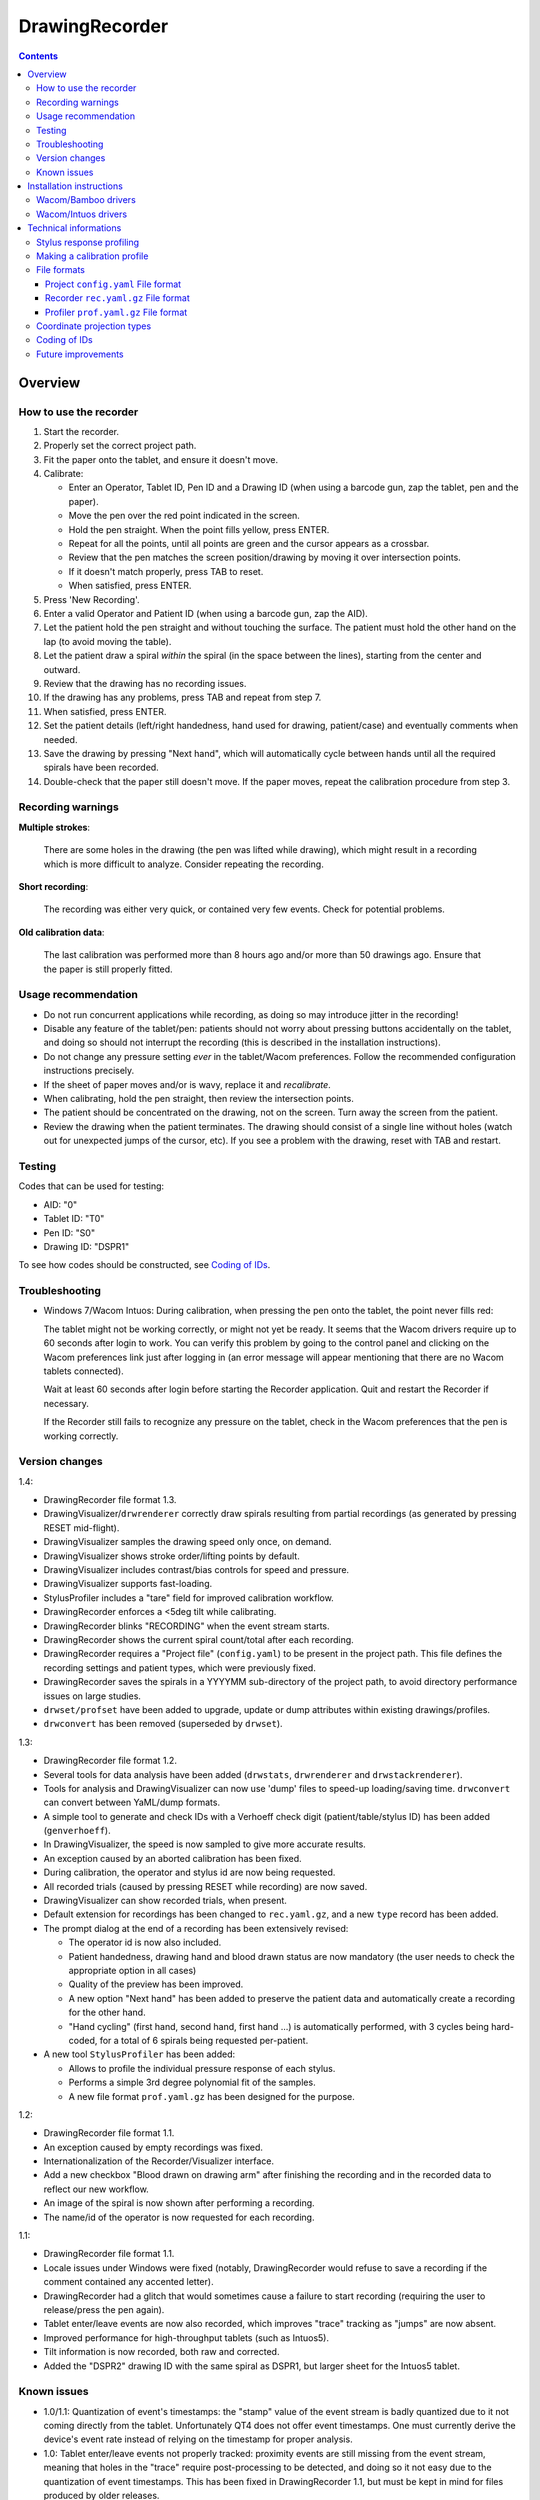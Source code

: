 DrawingRecorder
===============

.. contents::


Overview
--------

How to use the recorder
~~~~~~~~~~~~~~~~~~~~~~~

1. Start the recorder.
2. Properly set the correct project path.
3. Fit the paper onto the tablet, and ensure it doesn't move.
4. Calibrate:

   * Enter an Operator, Tablet ID, Pen ID and a Drawing ID (when using a
     barcode gun, zap the tablet, pen and the paper).
   * Move the pen over the red point indicated in the screen.
   * Hold the pen straight. When the point fills yellow, press ENTER.
   * Repeat for all the points, until all points are green and the cursor
     appears as a crossbar.
   * Review that the pen matches the screen position/drawing by moving it over
     intersection points.
   * If it doesn't match properly, press TAB to reset.
   * When satisfied, press ENTER.

5. Press 'New Recording'.
6. Enter a valid Operator and Patient ID (when using a barcode gun, zap the AID).
7. Let the patient hold the pen straight and without touching the surface.
   The patient must hold the other hand on the lap (to avoid moving the table).
8. Let the patient draw a spiral *within* the spiral (in the space between the
   lines), starting from the center and outward.
9. Review that the drawing has no recording issues.
10. If the drawing has any problems, press TAB and repeat from step 7.
11. When satisfied, press ENTER.
12. Set the patient details (left/right handedness, hand used for drawing,
    patient/case) and eventually comments when needed.
13. Save the drawing by pressing "Next hand", which will automatically cycle
    between hands until all the required spirals have been recorded.
14. Double-check that the paper still doesn't move. If the paper moves, repeat
    the calibration procedure from step 3.


Recording warnings
~~~~~~~~~~~~~~~~~~

**Multiple strokes**:

  There are some holes in the drawing (the pen was lifted while drawing), which
  might result in a recording which is more difficult to analyze. Consider
  repeating the recording.

**Short recording**:

  The recording was either very quick, or contained very few events. Check for
  potential problems.

**Old calibration data**:

  The last calibration was performed more than 8 hours ago and/or more than 50
  drawings ago. Ensure that the paper is still properly fitted.


Usage recommendation
~~~~~~~~~~~~~~~~~~~~

* Do not run concurrent applications while recording, as doing so may introduce
  jitter in the recording!
* Disable any feature of the tablet/pen: patients should not worry about
  pressing buttons accidentally on the tablet, and doing so should not
  interrupt the recording (this is described in the installation instructions).
* Do not change any pressure setting *ever* in the tablet/Wacom preferences.
  Follow the recommended configuration instructions precisely.
* If the sheet of paper moves and/or is wavy, replace it and *recalibrate*.
* When calibrating, hold the pen straight, then review the intersection points.
* The patient should be concentrated on the drawing, not on the screen.
  Turn away the screen from the patient.
* Review the drawing when the patient terminates. The drawing should consist of
  a single line without holes (watch out for unexpected jumps of the cursor,
  etc). If you see a problem with the drawing, reset with TAB and restart.


Testing
~~~~~~~

Codes that can be used for testing:

* AID: "0"
* Tablet ID: "T0"
* Pen ID: "S0"
* Drawing ID: "DSPR1"

To see how codes should be constructed, see `Coding of IDs`_.


Troubleshooting
~~~~~~~~~~~~~~~

* Windows 7/Wacom Intuos: During calibration, when pressing the pen onto the
  tablet, the point never fills red:

  The tablet might not be working correctly, or might not yet be ready. It
  seems that the Wacom drivers require up to 60 seconds after login to work.
  You can verify this problem by going to the control panel and clicking on the
  Wacom preferences link just after logging in (an error message will appear
  mentioning that there are no Wacom tablets connected).

  Wait at least 60 seconds after login before starting the Recorder
  application. Quit and restart the Recorder if necessary.

  If the Recorder still fails to recognize any pressure on the tablet, check in
  the Wacom preferences that the pen is working correctly.


Version changes
~~~~~~~~~~~~~~~

1.4:

* DrawingRecorder file format 1.3.
* DrawingVisualizer/``drwrenderer`` correctly draw spirals resulting from
  partial recordings (as generated by pressing RESET mid-flight).
* DrawingVisualizer samples the drawing speed only once, on demand.
* DrawingVisualizer shows stroke order/lifting points by default.
* DrawingVisualizer includes contrast/bias controls for speed and pressure.
* DrawingVisualizer supports fast-loading.
* StylusProfiler includes a "tare" field for improved calibration workflow.
* DrawingRecorder enforces a <5deg tilt while calibrating.
* DrawingRecorder blinks "RECORDING" when the event stream starts.
* DrawingRecorder shows the current spiral count/total after each recording.
* DrawingRecorder requires a "Project file" (``config.yaml``) to be present in
  the project path. This file defines the recording settings and patient types,
  which were previously fixed.
* DrawingRecorder saves the spirals in a YYYYMM sub-directory of the project
  path, to avoid directory performance issues on large studies.
* ``drwset/profset`` have been added to upgrade, update or dump attributes
  within existing drawings/profiles.
* ``drwconvert`` has been removed (superseded by ``drwset``).

1.3:

* DrawingRecorder file format 1.2.
* Several tools for data analysis have been added (``drwstats``,
  ``drwrenderer`` and ``drwstackrenderer``).
* Tools for analysis and DrawingVisualizer can now use 'dump' files to speed-up
  loading/saving time. ``drwconvert`` can convert between YaML/dump formats.
* A simple tool to generate and check IDs with a Verhoeff check digit
  (patient/table/stylus ID) has been added (``genverhoeff``).
* In DrawingVisualizer, the speed is now sampled to give more accurate results.
* An exception caused by an aborted calibration has been fixed.
* During calibration, the operator and stylus id are now being requested.
* All recorded trials (caused by pressing RESET while recording) are now saved.
* DrawingVisualizer can show recorded trials, when present.
* Default extension for recordings has been changed to ``rec.yaml.gz``, and a
  new ``type`` record has been added.
* The prompt dialog at the end of a recording has been extensively revised:

  + The operator id is now also included.
  + Patient handedness, drawing hand and blood drawn status are now mandatory
    (the user needs to check the appropriate option in all cases)
  + Quality of the preview has been improved.
  + A new option "Next hand" has been added to preserve the patient data and
    automatically create a recording for the other hand.
  + "Hand cycling" (first hand, second hand, first hand ...) is automatically
    performed, with 3 cycles being hard-coded, for a total of 6 spirals being
    requested per-patient.

* A new tool ``StylusProfiler`` has been added:

  + Allows to profile the individual pressure response of each stylus.
  + Performs a simple 3rd degree polynomial fit of the samples.
  + A new file format ``prof.yaml.gz`` has been designed for the purpose.

1.2:

* DrawingRecorder file format 1.1.
* An exception caused by empty recordings was fixed.
* Internationalization of the Recorder/Visualizer interface.
* Add a new checkbox "Blood drawn on drawing arm" after finishing the recording
  and in the recorded data to reflect our new workflow.
* An image of the spiral is now shown after performing a recording.
* The name/id of the operator is now requested for each recording.

1.1:

* DrawingRecorder file format 1.1.
* Locale issues under Windows were fixed (notably, DrawingRecorder would refuse
  to save a recording if the comment contained any accented letter).
* DrawingRecorder had a glitch that would sometimes cause a failure to start
  recording (requiring the user to release/press the pen again).
* Tablet enter/leave events are now also recorded, which improves "trace"
  tracking as "jumps" are now absent.
* Improved performance for high-throughput tablets (such as Intuos5).
* Tilt information is now recorded, both raw and corrected.
* Added the "DSPR2" drawing ID with the same spiral as DSPR1, but larger sheet
  for the Intuos5 tablet.


Known issues
~~~~~~~~~~~~

* 1.0/1.1: Quantization of event's timestamps: the "stamp" value of the event
  stream is badly quantized due to it not coming directly from the tablet.
  Unfortunately QT4 does not offer event timestamps. One must currently derive
  the device's event rate instead of relying on the timestamp for proper
  analysis.
* 1.0: Tablet enter/leave events not properly tracked: proximity events are
  still missing from the event stream, meaning that holes in the "trace"
  require post-processing to be detected, and doing so it not easy due to the
  quantization of event timestamps. This has been fixed in DrawingRecorder 1.1,
  but must be kept in mind for files produced by older releases.


Installation instructions
-------------------------

As an administrator, install in order:

- python 2.7 (python-2.7.3.msi)
- PyQt4 (PyQt-Py2.7-x86-gpl-4.9.4-1.exe)
- PyYAML (PyYAML-3.10.win32-py2.7.exe,
  use "Run as administrator" to avoid crashes during the setup)

Customize Windows 7 as follows:

- Control panel:

  + Pen & touch:

    - Pen options:

      * Disable press & hold
      * Disable visual feedback when touching screen

    - Flicks:

      * Disable flicks

  + Tablet PC settings:

    - Other:

      * Set left/right
      * Input panel settings:

	- Disable "For tablet pen input, show icon next to the text box"
	- Disable "Use the Input Panel tab"


Wacom/Bamboo drivers
~~~~~~~~~~~~~~~~~~~~

After performing the common installation/customization procedure, proceed by
installing in order:

- Wacom drivers (cons525-5a_int.exe)

Then customize the tablet preferences:

- Control panel:

  + Bamboo Preferences:

    - Tablet:

      * Set orientation
      * Disable all "Express Keys"

    - Pen:

      * Disable "Pan/scroll"
      * Mapping:

	- In a single-monitor setup, leave the default.
	- In a dual-monitor setup, set the pen to use the whole
	  area of the screen used for display.

    + Touch options:

      * Disable touch input


Wacom/Intuos drivers
~~~~~~~~~~~~~~~~~~~~

After performing the common installation/customization procedure, proceed by
installing in order:

* Wacom drivers (WacomTablet_634-3.exe)

After installing/rebooting, please move the pen *over* the tablet at least once
so that the Wacom driver shows it into the preferences.

Customize the tablet preferences as follows:

* Control panel:

  - Wacom Tablet Properties:

    + Options:

      * Disable "Pressure compatibility" (important!)

    + Tablet/Functions/All:

      * Express keys:

	+ Disable all "Express Keys"
	+ Disable "Show Express View"

      * Touch ring:

	+ Disable all corners
	+ Disable "Show touch ring setting"


    + Tablet/Touch/All:

      * Touch options:

	+ Disable touch input

    + Tablet/Grip pen/All:

      * Pen:

	+ Disable buttons (double/right click)

      * Eraser:

	+ Disable eraser

      * Mapping:

	+ Set orientation (usually "ExpressKeys Left")
	+ Screen area:

	  - In a single-monitor setup, leave the default.
	  - In a dual-monitor setup, set the pen to use the whole
	    area of the screen used for display.


Technical informations
----------------------

Stylus response profiling
~~~~~~~~~~~~~~~~~~~~~~~~~

The analysis modules will work with just the reported pressure, but for
comparable measures the real applied weight is required. ``StylusProfiler`` is
a simple tool that allows to build a response curve of the stylus.

.. important:: Never change the configuration settings for the stylus/tablet
  during the study; **especially** the settings for the pressure *feel*, as it
  would obviously make values incomparable.

Brand-new styluses will quickly drift between each single measurement, making
it impossible to get a reliable profile. The styluses need to be used for at
least ~20 recordings in order to get stable measurements.

It's recommended to perform a response profile as often as possible in order to
capture the response variability, especially during the first week of usage.
The analysis modules can load multiple profiles at different time points and
interpolate to get a reasonable estimate of the real weight.


Making a calibration profile
~~~~~~~~~~~~~~~~~~~~~~~~~~~~

Start ``StylusProfiler`` and insert the basic parameters (operator,
tablet/stylus ID).

The data can be inserted either manually (by setting both "Pressure" and
"Weight") or by inserting "Pressures" as directly measured by the tablet by
putting the stylus on top of the tablet. When the stylus is on the tablet the
mouse cannot be used (use the key accelerators or TAB to move between fields).

Insert a (0,0) data-point manually first.

Put the stylus on a scale and measure/enter its weight. Put the calibrator base
on the tablet, then put the stylus in it by dropping it 2cm above its resting
position (to reduce nib friction). The "Pressure" field is automatically
populated. Press "Add" once the pressure is stable. This first measurement
constitutes the lightest measurable pressure.

Put the stylus in the reversed pusher plate, then measure both on a scale.
Enable the "Tare" field by pressing the "T" button and enter the base weight
which will also serve for further measurements. Put the stylus/plate onto the
base. Enter "0" as a weight and add the data-point.

Use a liquid in a light plastic container (a regular plastic cup is fine) to
measure the response at 25g intervals in 2 ramps:

* Start by measuring from the base weight in 50g intervals until the upper
  limit is reached (the reported pressure is the closest < 1).
* Hold the base while applying heavy weights on the pusher plate.
* Restart from the base + 25g and measure the remaining data-points at 50g
  intervals.

This protocol will reduce cumulative errors introduced by the response drift in
the upper range. When measuring the reported pressure, be sure to release the
weight on top the stylus *quickly* (it's easily done by dropping the weight
from 1-2cm above the pusher plate).

An easy way to check each measurement for potential drift is to lift/drop the
pusher plate before applying the weight, and check that the previous reference
value is *still matching*.

After all the 25g intervals are taken, to measure weights lower than the pusher
plate, use the tubes 2, 1+4, 1+2+5 in sequence by placing them onto the stylus
and measuring pen+tubes together first on a scale, then onto the tablet. Be
sure to disable the "Tare" (these are direct measurements). Each tube
combination increases by approximately 10g.


File formats
~~~~~~~~~~~~

The file formats are stored in self-descriptive GZip-compressed YaML. GZip is
used both to conserve space (YaML is quite inefficient) and for check-summing
purposes.

To speed-up loading for repeated processing, ``drwset`` can be used to convert
an existing file into a "dump" object that loads faster. It's important to note
though that such dumps must not be used for distribution and are not compatible
across different versions.

``drwset/profset`` can also export raw, unprocessed values into tabular text
files for other (usually debugging) purposes.


Project ``config.yaml`` File format
^^^^^^^^^^^^^^^^^^^^^^^^^^^^^^^^^^^

The project configuration file is required to be present in the project
directory, where the recorded spirals are also stored. It must be named as
``config.yaml`` and includes recording settings, patient types and study
details which are used for all subsequent recordings.

A sample file (with explanatory comments) is included in
``recordings/config.yaml`` which details all the required keys. Copy/customize
this sample file as required.


Recorder ``rec.yaml.gz`` File format
^^^^^^^^^^^^^^^^^^^^^^^^^^^^^^^^^^^^

Keys related to drawing/calibration (all keys are mandatory):

* ``drawing/points``: contains a list of coordinate pairs (from now on: points)
  in "normalized drawing space" that represent the drawing as overlaid on the
  paper (the spiral itself).
* ``drawing/cpoints``: contains a list of points in "normalized drawing space".
  Each point is used as a calibration target, and is mapped to a different
  coordinate space in ``calibration/cpoints`` at the same list index.
* ``calibration/cpoints``: contains a list of points, with each point being a
  calibration target for ``drawing/cpoints`` but in the same coordinate space
  as ``recording/events/cdraw``.
* ``recording/events``: each event has at least two point pairs: ``cdraw`` and
  ``ctrans``:

  + ``cdraw``: points in the same coordinate space as ``calibration/cpoints``.
  + ``ctrans``: points in recorder's internal viewing space.

* ``recording/rect_drawing``: contains the screen quadrilateral in the same
  coordinate space as ``calibration/cpoints``.
* ``recording/rect_trans``:  contains the screen quadrilateral in the same
  coordinate space as ``recording/events/ctrans``.
* ``recording/rect_size``: the size of the screen (in pixels) during the
  recording.

Ancillary data (all keys are mandatory):

* ``format``: file format version (1.* describes this format)
* ``version``: application version
* ``aid``: patient AID
* ``drawing/id``: drawing ID
* ``drawing/str``: drawing description (redundant for human readability)
* ``calibration/tablet_id``: tablet ID used for calibration
* ``calibration/stamp``: timestamp of the last calibration
* ``calibration_age``: number of drawings since the last calibration
* ``recording/session_start``: timestamp of the start of the session (when the
  recording window is initially shown)
* ``recording/retries``: number of attempts required for a correct recording
* ``recording/strokes``: number of strokes in the recording (redundant for
  human readability)
* ``pat_type``: patient type
* ``pat_handedness``: patient handedness
* ``pat_hand``: patient hand
* ``comments``: free text comment for the recording

Chunks introduced with format 1.1:

* ``recording/events``:

  + ``tdraw`` (optional): *uncorrected* x/y tilt information expressed in +/-
    0-60 degrees for each axis.
  + ``ttrans`` (optional): rotation-adjusted x/y tilt information.

* ``extra_data``:

  + ``blood_drawn`` (optional): reflects the new "Blood drawn on drawing arm"
    introduced in DrawingRecorder 1.2.
  + ``operator`` (optional): the name of the operator assisting during the
    recording (introduced in DrawingRecorder 1.2, moved in 1.4).

Chunks introduced with format 1.2:

* ``type``: to distinguish file types (recording/profiles), type has been
  added, and needs to be ``rec`` when present.
* ``calibration/stylus_id``: stylus ID (introduced in DrawingRecorder 1.3)
* ``calibration/operator``: operator performing the calibration (introduced in
  DrawingRecorder 1.3)
* ``recording/retries_events``: An ''array'' of events with the same data and
  format as ``recording/events``, one for each trial during the recording.
  ``recording/retries`` is just the length of this array + 1 (for backward
  compatibility).
* ``pat_hand_cnt``: number of hands the patient is able to draw with.
* ``cycle``: cycle number in a single recording session.

Chunks introduced with format 1.3:

* ``ts_created``: drawing creation timestamp
* ``ts_updated``: drawing update (last change) timestamp
* ``operator``: the name of the operator assisting during the
  recording (moved from ``extra_data/operator`` in DrawingRecorder 1.4).

* ``extra_data``:

  These fields were introduced in DrawingRecorder 1.4 and moved in 1.5:

  + ``orig_format``: original file format version before the file has been
    re-saved. This field is created by ``drwset`` when a file has been
    upgraded from an older format, and is never overwritten.
  + ``orig_version``: original application version version before the file has
    been re-saved. This field is created by ``drwset`` when a file has been
    upgraded from an older format, and is never overwritten.
  + ``orig_pat_type``: original patient type before being modified by
    ``drwset``. This field is created by ``drwset`` when the patient type has been
    manually reset and is never overwritten.

Chunks introduced with format 1.4:

* ``extra_data/orig``:

  Dictionary of initial values which have been changed when writing/updating an
  existing file. Existing values are never replaced. Keys include:

  + ``format`` moved from ``extra_data/orig_format`` in DrawingRecorder 1.5.
  + ``version`` moved from ``extra_data/orig_version`` in DrawingRecorder 1.5.
  + Any field name from the output of ``drwstats``.


Profiler ``prof.yaml.gz`` File format
^^^^^^^^^^^^^^^^^^^^^^^^^^^^^^^^^^^^^

Keys related to the profile (all keys are mandatory):

* ``data``: list of data points, where each point contains:

  + ``press``: stylus pressure reported
  + ``weight``: applied weight

* ``fit``: 3rd degree polynomial fit of the response curve. Can be ``null``.

Ancillary data (all keys are mandatory):

* ``format``: file format version (1.* describes this format)
* ``type``: "prof".
* ``version``: application version
* ``tablet_id``: tablet ID used for calibration
* ``operator``: the name of the operator performing the calibration
* ``stylus_id``: stylus ID currently being profiled
* ``ts_created``: profile creation timestamp
* ``ts_updated``: profile update (last change) timestamp
* ``extra_data``: provisional dictionary for arbitrary data.


Coordinate projection types
~~~~~~~~~~~~~~~~~~~~~~~~~~~

Several coordinate types and transformations are stored in the file itself.

Coordinates that come directly from the tablet are mapped onto the screen (with
range 0x0 to screen's WxH). Since the tablet has a higher resolution than that
of the screen, the resulting coordinates are floating point.

When the user draws on the tablet during the calibration, the coordinates are
re-mapped so that the center of the tablet matches center of the drawing with
an unit-less scale and a square aspect ratio. This is the "drawing space" (as
stored in ``calibration/cpoints`` and ``recording/events/cdraw``).

The "normalized drawing space" uses information from the calibration points to
map the drawing to the unit length *and* direction using an affine transform.
By using such mapping it's possible to reconstruct the original drawing unit.


Coding of IDs
~~~~~~~~~~~~~

AID codes in the spirography software must be an all-numeric Verhoeff code. "0"
can be used here for testing purposes (which is still valid Verhoeff).

A tablet ID follows the pattern ``Txxxyyyz`` where:

* ``T``: mandatory
* ``xxx``: study code
* ``yyy``: incremental code
* ``z``: Verhoeff check digit

"T0" can be used for testing purposes.

A pen/stylus ID follows the pattern ``Sxxxyyyz`` where:

* ``S``: mandatory
* ``xxx``: study code
* ``yyy``: incremental code
* ``z``: Verhoeff check digit

"S0" can be used for testing purposes.

All drawing IDs currently begin with D have the structure ``Dxxxy``, where:

* ``D``: mandatory
* ``xxx``: drawing type
* ``y``: drawing number

Drawing IDs do not require a Verhoeff check digit, as the list of IDs is always
know to the recorder module.

The blueprints for the drawings are stored in the "drw/" directory in the
source code. Each drawing type is currently handled by a separated drawing
module, since the module itself contains the logic for proper calibration.


Future improvements
~~~~~~~~~~~~~~~~~~~

* Either fix PyQt4 to supplement device's timestamp to the QTabletEvent class,
  or use the pyglet's "wintab" module on Windows, which doesn't require
  re-compiling/patching PyQt.
* More drawing types (CCW, two spiral module, etc).
* Multiple drawings in a single session require rethinking a bit the output
  format (drawing/points needs to be a list of lists) and recording itself (do
  we want to perform drawing separation ourselves, or not?).
* Implement a batch analysis module.
* Record the actual tablet serial/details in the file instead of relying on the
  user scanning a barcode.
